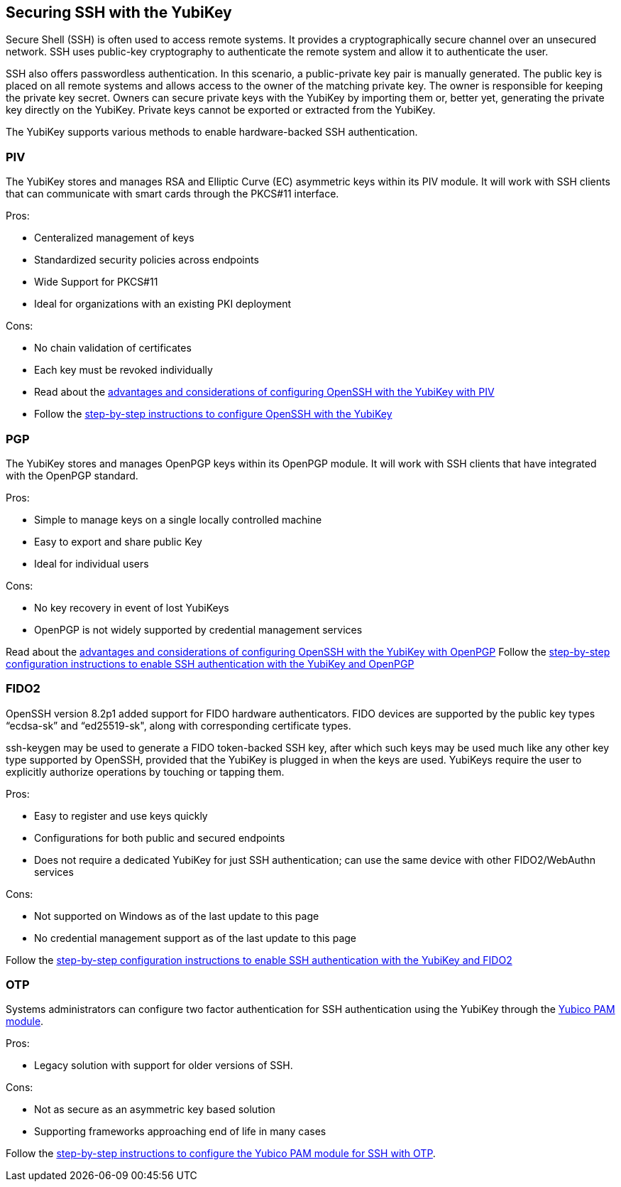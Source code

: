 == Securing SSH with the YubiKey ==

Secure Shell (SSH) is often used to access remote systems. It provides a cryptographically secure channel over an unsecured network. SSH uses public-key cryptography to authenticate the remote system and allow it to authenticate the user. 

SSH also offers passwordless authentication. In this scenario, a public-private key pair is manually generated. The public key is placed on all remote systems and allows access to the owner of the matching private key. The owner is responsible for keeping the private key secret. Owners can secure private keys with the YubiKey by importing them or, better yet, generating the private key directly on the YubiKey. Private keys cannot be exported or extracted from the YubiKey.

The YubiKey supports various methods to enable hardware-backed SSH authentication.


=== PIV 
The YubiKey stores and manages RSA and Elliptic Curve (EC) asymmetric keys within its PIV module. It will work with SSH clients that can communicate with smart cards through the PKCS#11 interface.

.Pros:
* Centeralized management of keys
* Standardized security policies across endpoints
* Wide Support for PKCS#11
* Ideal for organizations with an existing PKI deployment

.Cons:
* No chain validation of certificates
* Each key must be revoked individually

* Read about the link:/PIV/Guides/Securing_SSH_with_OpenPGP_or_PIV.html#piv[advantages and considerations of configuring OpenSSH with the YubiKey with PIV] 
* Follow the link:/PIV/Guides/SSH_user_certificates.html[step-by-step instructions to configure OpenSSH with the YubiKey]

=== PGP
The YubiKey stores and manages OpenPGP keys within its OpenPGP module. It will work with SSH clients that have integrated with the OpenPGP standard.

.Pros:
* Simple to manage keys on a single locally controlled machine
* Easy to export and share public Key
* Ideal for individual users

.Cons:
* No key recovery in event of lost YubiKeys
* OpenPGP is not widely supported by credential management services

Read about the link:/PIV/Guides/Securing_SSH_with_OpenPGP_or_PIV.html[advantages and considerations of configuring OpenSSH with the YubiKey with OpenPGP]
Follow the link:/PGP/SSH_authentication/index.html[step-by-step configuration instructions to enable SSH authentication with the YubiKey and OpenPGP]

=== FIDO2
OpenSSH version 8.2p1 added support for FIDO hardware authenticators. FIDO devices are supported by the public key types “ecdsa-sk” and “ed25519-sk", along with corresponding
certificate types.

ssh-keygen may be used to generate a FIDO token-backed SSH key, after which such keys may be used much like any other key type supported by OpenSSH, provided that the YubiKey is plugged in when the keys are used. YubiKeys require the user to explicitly authorize operations by touching or tapping them.

.Pros:
* Easy to register and use keys quickly
* Configurations for both public and secured endpoints
* Does not require a dedicated YubiKey for just SSH authentication; can use the same device with other FIDO2/WebAuthn services

.Cons:
* Not supported on Windows as of the last update to this page
* No credential management support as of the last update to this page

Follow the link:/Securing_SSH_with_FIDO2.html[step-by-step configuration instructions to enable SSH authentication with the YubiKey and FIDO2]

=== OTP
Systems administrators can configure two factor authentication for SSH authentication using the YubiKey through the link:/yubico-pam/[Yubico PAM module].

.Pros:
* Legacy solution with support for older versions of SSH.

.Cons:
* Not as secure as an asymmetric key based solution
* Supporting frameworks approaching end of life in many cases

Follow the link:/yubico-pam/YubiKey_and_SSH_via_PAM.html[step-by-step instructions to configure the Yubico PAM module for SSH with OTP].
